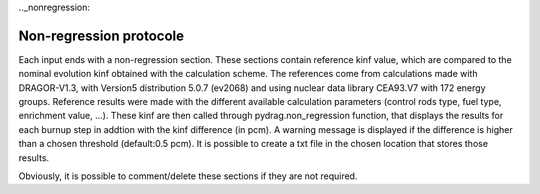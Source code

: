 .._nonregression:

==========================
Non-regression protocole
==========================

Each input ends with a non-regression section. These sections contain reference kinf value, which are compared to the nominal evolution kinf obtained with the calculation scheme. The references come from calculations made with DRAGOR-V1.3, with Version5 distribution 5.0.7 (ev2068) and using nuclear data library CEA93.V7 with 172 energy groups.
Reference results were made with the different available calculation parameters (control rods type, fuel type, enrichment value, ...). These kinf are then called through pydrag.non_regression function, that displays the results for each burnup step in addtion with the kinf difference (in pcm). A warning message is displayed if the difference is higher than a chosen threshold (default:0.5 pcm). It is possible to create a txt file in the chosen location that stores those results.

Obviously, it is possible to comment/delete these sections if they are not required.

